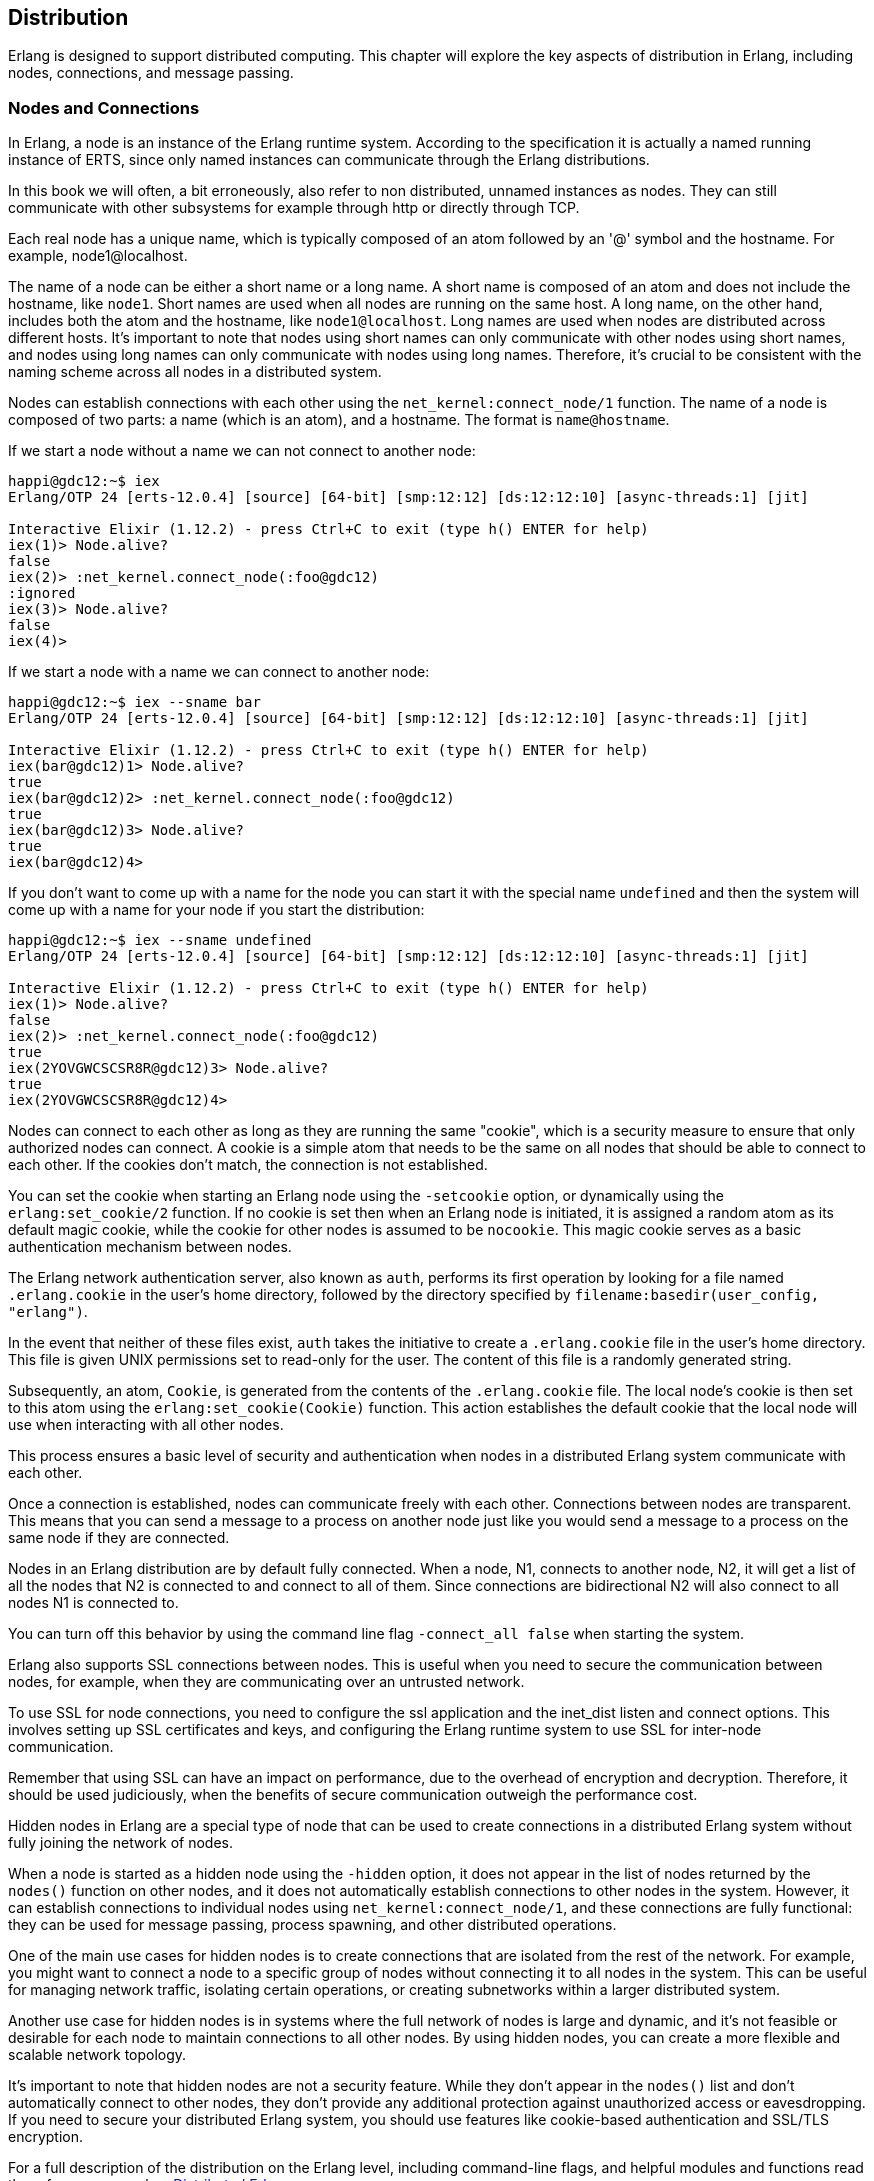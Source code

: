 [[CH-Distribution]]
== Distribution

Erlang is designed to support distributed computing. This chapter will explore the key aspects of distribution in Erlang, including nodes, connections, and message passing.

=== Nodes and Connections
In Erlang, a node is an instance of the Erlang runtime system.
According to the specification it is actually a named running instance of ERTS, since only named instances can communicate through the Erlang
distributions.

In this book we will often, a bit erroneously, also refer to non distributed, unnamed instances as nodes. They can still communicate with other subsystems for example through http or directly through TCP.

Each real node has a unique name, which is typically composed of an atom followed by an '@' symbol and the hostname. For example, node1@localhost.

The name of a node can be either a short name or a long name. A short name is composed of an atom and does not include the hostname, like `node1`. Short names are used when all nodes are running on the same host. A long name, on the other hand, includes both the atom and the hostname, like `node1@localhost`. Long names are used when nodes are distributed across different hosts. It's important to note that nodes using short names can only communicate with other nodes using short names, and nodes using long names can only communicate with nodes using long names. Therefore, it's crucial to be consistent with the naming scheme across all nodes in a distributed system.

Nodes can establish connections with each other using the `net_kernel:connect_node/1` function.
The name of a node is composed of two parts: a name (which is an atom), and a hostname. The format is `name@hostname`.

If we start a node without a name we can not connect to another node:

[source,elixir]
----
happi@gdc12:~$ iex
Erlang/OTP 24 [erts-12.0.4] [source] [64-bit] [smp:12:12] [ds:12:12:10] [async-threads:1] [jit]

Interactive Elixir (1.12.2) - press Ctrl+C to exit (type h() ENTER for help)
iex(1)> Node.alive?
false
iex(2)> :net_kernel.connect_node(:foo@gdc12)
:ignored
iex(3)> Node.alive?
false
iex(4)>
----

If we start a node with a name we can connect to another node:

[source,elixir]
----
happi@gdc12:~$ iex --sname bar
Erlang/OTP 24 [erts-12.0.4] [source] [64-bit] [smp:12:12] [ds:12:12:10] [async-threads:1] [jit]

Interactive Elixir (1.12.2) - press Ctrl+C to exit (type h() ENTER for help)
iex(bar@gdc12)1> Node.alive?
true
iex(bar@gdc12)2> :net_kernel.connect_node(:foo@gdc12)
true
iex(bar@gdc12)3> Node.alive?
true
iex(bar@gdc12)4>
----


If you don't want to come up with a name for the node you can start it with the special name `undefined` and then the system will come up with a name for your node if you start the distribution:

[source,elixir]
----
happi@gdc12:~$ iex --sname undefined
Erlang/OTP 24 [erts-12.0.4] [source] [64-bit] [smp:12:12] [ds:12:12:10] [async-threads:1] [jit]

Interactive Elixir (1.12.2) - press Ctrl+C to exit (type h() ENTER for help)
iex(1)> Node.alive?
false
iex(2)> :net_kernel.connect_node(:foo@gdc12)
true
iex(2YOVGWCSCSR8R@gdc12)3> Node.alive?
true
iex(2YOVGWCSCSR8R@gdc12)4>
----

Nodes can connect to each other as long as they are running the same "cookie", which is a security measure to ensure that only authorized nodes can connect. A cookie is a simple atom that needs to be the same on all nodes that should be able to connect to each other. If the cookies don't match, the connection is not established.

You can set the cookie when starting an Erlang node using the `-setcookie` option, or dynamically using the `erlang:set_cookie/2` function.
If no cookie is set then when an Erlang node is initiated, it is assigned a random atom as its default magic cookie, while the cookie for other nodes is assumed to be `nocookie`. This magic cookie serves as a basic authentication mechanism between nodes.

The Erlang network authentication server, also known as `auth`, performs its first operation by looking for a file named `.erlang.cookie` in the user's home directory, followed by the directory specified by `filename:basedir(user_config, "erlang")`.

In the event that neither of these files exist, `auth` takes the initiative to create a `.erlang.cookie` file in the user's home directory. This file is given UNIX permissions set to read-only for the user. The content of this file is a randomly generated string.

Subsequently, an atom, `Cookie`, is generated from the contents of the `.erlang.cookie` file. The local node's cookie is then set to this atom using the `erlang:set_cookie(Cookie)` function. This action establishes the default cookie that the local node will use when interacting with all other nodes.

This process ensures a basic level of security and authentication when nodes in a distributed Erlang system communicate with each other.

Once a connection is established, nodes can communicate freely with each other. Connections between nodes are transparent. This means that you can send a message to a process on another node just like you would send a message to a process on the same node if they are connected.

Nodes in an Erlang distribution are by default fully connected. When
a node, N1, connects to another node, N2, it will get a list of all the nodes
that N2 is connected to and connect to all of them. Since connections are
bidirectional N2 will also connect to all nodes N1 is connected to.

You can turn off this behavior by using the command line flag `-connect_all false` when starting the system.

Erlang also supports SSL connections between nodes. This is useful when you need to secure the communication between nodes, for example, when they are communicating over an untrusted network.

To use SSL for node connections, you need to configure the ssl application and the inet_dist listen and connect options. This involves setting up SSL certificates and keys, and configuring the Erlang runtime system to use SSL for inter-node communication.

Remember that using SSL can have an impact on performance, due to the overhead of encryption and decryption. Therefore, it should be used judiciously, when the benefits of secure communication outweigh the performance cost.

Hidden nodes in Erlang are a special type of node that can be used to create connections in a distributed Erlang system without fully joining the network of nodes.

When a node is started as a hidden node using the `-hidden` option, it does not appear in the list of nodes returned by the `nodes()` function on other nodes, and it does not automatically establish connections to other nodes in the system. However, it can establish connections to individual nodes using `net_kernel:connect_node/1`, and these connections are fully functional: they can be used for message passing, process spawning, and other distributed operations.

One of the main use cases for hidden nodes is to create connections that are isolated from the rest of the network. For example, you might want to connect a node to a specific group of nodes without connecting it to all nodes in the system. This can be useful for managing network traffic, isolating certain operations, or creating subnetworks within a larger distributed system.

Another use case for hidden nodes is in systems where the full network of nodes is large and dynamic, and it's not feasible or desirable for each node to maintain connections to all other nodes. By using hidden nodes, you can create a more flexible and scalable network topology.

It's important to note that hidden nodes are not a security feature. While they don't appear in the `nodes()` list and don't automatically connect to other nodes, they don't provide any additional protection against unauthorized access or eavesdropping. If you need to secure your distributed Erlang system, you should use features like cookie-based authentication and SSL/TLS encryption.

For a full description of the distribution on the Erlang level, including command-line flags, and helpful modules and functions read the reference manual on link:https://www.erlang.org/doc/reference_manual/distributed.html[ Distributed Erlang].

Now lets turn to the more interesting stuff, how this works in the beam.

== How the Erlang Distribution Works

Erlang uses a custom protocol for communication between nodes, known as the Erlang distribution protocol. This protocol is implemented by ERTS and is used for all inter-node communication.

The distribution protocol supports a variety of message types, including process messages, system messages, and control messages. Process messages are used for communication between Erlang processes, while system messages are used for communication between different parts of the VM. Control messages are used for managing the state of the distribution system, such as establishing and closing connections.

=== Erlang Port Mapper Daemon (EPMD)
The Erlang Port Mapper Daemon (EPMD) is a small server that assists in the process of establishing connections between Erlang nodes. It's a crucial part of the Erlang distribution mechanism.

When an Erlang node is started with a name (using the `-name` or `-sname` option), it automatically starts an instance of EPMD if one is not already running. This is done by the Erlang runtime system (ERTS) before the node itself is started.

The EPMD process runs as a separate operating system process, independent of the Erlang VM. This means that it continues to run even if the Erlang node that started it stops. If multiple Erlang nodes are running on the same host, they all use the same EPMD instance. EPMD listens on port 4369 by default.

The primary role of EPMD is to map node names to TCP/IP port numbers. When an Erlang node starts, it opens a listening TCP/IP port for incoming connections from other nodes. It then registers itself with EPMD, providing its name and the port number.

When a node wants to establish a connection to another node, it first contacts EPMD (on the remote host) and asks for the port number associated with the name of the remote node. EPMD responds with the port number, and the local node can then open a TCP/IP connection to the remote node.

The source code for EPMD can be found in the Erlang/OTP repository on GitHub, specifically in the `erts/epmd/src` directory. The implementation is relatively straightforward, with the main logic being contained in a single C file (`epmd_srv.c`).

The EPMD server operates in a simple loop, waiting for incoming connections and processing requests. When a request is received, it is parsed and the appropriate action is taken, such as registering a node, unregistering a node, or looking up a node's port number.

=== The Erlang Distribution Protocol

The communication between EPMD and the Erlang nodes uses a simple binary protocol. The messages are small and have a fixed format, making the protocol easy to implement and efficient to use.

The protocol is described in detail in link:https://www.erlang.org/doc/apps/erts/erl_dist_protocol.html[ERTS Reference:Distribution Protocol]

The Erlang Distribution Protocol is the underlying protocol that facilitates communication between different Erlang nodes. It is a custom protocol designed specifically for the needs of distributed Erlang systems.

When a node wants to establish a connection to another node, it initiates a handshake process. This process involves a series of messages exchanged between the two nodes to agree on parameters such as the communication protocol version, the node names, and the distribution flags.

The handshake process begins with the initiating node sending a `SEND_NAME` message to the target node. This message includes the protocol version and the name of the initiating node.

The target node responds with an `ALIVE_ACK` message if it accepts the connection, or a `NACK` message if it rejects the connection. The `ALIVE_ACK` message includes the node's own name and a challenge, which is a random number used for authentication.

The initiating node must then respond with a `CHALLENGE_REPLY` message, which includes the result of a computation involving the challenge and the shared secret (the magic cookie). The target node verifies this result to authenticate the initiating node.

Finally, the target node sends a `CHALLENGE_ACK` message to complete the handshake. At this point, the connection is established and the nodes can start exchanging messages.

The Erlang Distribution Protocol supports several types of messages, including:

- **Control Messages**: These are used for managing the state of the distribution system. They include messages for linking and unlinking processes, monitoring and demonitoring processes, and sending signals such as `EXIT` and `KILL`.

- **Data Messages**: These are used for sending data between processes. They include messages for sending term data and for performing remote procedure calls (RPCs).

- **System Messages**: These are used for communication between different parts of the Erlang VM. They include messages for managing the distribution controller and the port mapper daemon (EPMD).

=== Alternative Distribution

There may be situations where Erlang's default distribution mechanism doesn't meet all the needs of a particular system. This is where alternative distribution comes into play.

There are several possible reasons why you might want to use an alternative distribution mechanism:

- **Performance**: The built-in distribution mechanism uses TCP/IP for communication, which may not be the most efficient option for certain workloads or network configurations. An alternative distribution mechanism could use a different protocol or a custom data format to improve performance.

- **Security**: While Erlang's distribution mechanism includes basic security features such as magic cookies for authentication, it may not provide the level of security required for some applications. An alternative distribution mechanism could include additional security features, such as encryption or access control.

- **Reliability Enhancements**: Erlang's distribution mechanism is designed with fault-tolerance in mind and can handle node failures and network partitions. Still there may be scenarios where additional reliability features are desired. An alternative distribution mechanism could provide more sophisticated strategies for dealing with network partitions, offer stronger guarantees about message delivery, or provide enhanced error detection and recovery mechanisms. It's important to note that these enhancements would be situational, supplementing Erlang's already robust reliability features.

- **Interoperability**: If you need to integrate an Erlang system with other systems that use different communication protocols, an alternative distribution mechanism could provide the necessary interoperability.
This is perhaps the most common use case. Being able to communicate
with other programs written in C or Scala using Erlang messages
and RPC can be very powerful.

There are several ways to implement alternative distribution in Erlang:

- **Custom Distribution Driver**: You can write a custom distribution driver in C that implements the distribution protocol. This allows you to control the low-level details of communication between nodes, such as the network protocol and data format.

- **Distribution Callback Module**: You can write a callback module in Erlang that handles distribution-related events, such as establishing and closing connections and sending and receiving messages. This allows you to implement custom behavior at a higher level than a distribution driver.

- **Third-Party Libraries**: There are third-party libraries available that provide alternative distribution mechanisms for Erlang. These libraries typically provide a high-level API for distributed communication, abstracting away the low-level details.

Implementing alternative distribution in Erlang involves several steps:

1. **Writing the Distribution Code**: This could be a distribution driver written in C, a callback module written in Erlang, or a combination of both. The code needs to implement the Erlang distribution protocol, including the handshake process and the handling of control and data messages.

2. **Configuring the Erlang VM**: The VM needs to be configured to use the alternative distribution mechanism. This is done by passing certain command-line options when starting the VM. For example, to use a custom distribution driver, you would pass the `-proto_dist` option followed by the name of the driver.

3. **Testing the Distribution Mechanism**: Once the distribution mechanism is implemented and configured, it needs to be tested to ensure that it works correctly. This involves testing the connection process, message passing, error handling, and any other features of the distribution mechanism.

The Erlang documentation has a chapter on link:https://www.erlang.org/doc/apps/erts/alt_dist.html[how to implement an alternative carrier].

It also has a chapter on link:https://www.erlang.org/doc/apps/erts/alt_disco.html[how to implement an alternative node discovery]

=== Processes in distributed Erlang

Processes in Erlang are, as we know by now, identified by their process identifier, or PID. A PID includes information about the node where the process is running, an index, and a serial. The index is a reference to the process in the process table and the serial is used to differentiate between old (dead) and new (alive) processes with the same index.

When it comes to distributed Erlang, PIDs carry information about the node they belong to. This is important for message passing in a distributed system. When you send a message to a PID, ERTS needs to know whether the PID is local to the node or if it belongs to a process on a remote node.

When you print a PID in the Erlang shell, it appears in the format `<node.index.serial>`. For example, `<0.10.0>`. Where the node ID 0 is used for the local node.

When a message is sent from one node to another, any local PIDs in the message are automatically converted to remote PIDs by the Erlang runtime system. This conversion is transparent to the processes involved; from their perspective, they are simply sending and receiving messages using PIDs.

The conversion involves replacing the local node identifier `0` in the PID with the real identifier of the node. The unique process number remains the same. This is done by `term_to_binary/1`.

When a message is received, any remote PIDs in the message are converted back to local PIDs before the message is delivered to the receiving process. This involves replacing the node identifier with `0` and removing the creation number.

This automatic conversion of PIDs allows Erlang processes to communicate transparently across nodes, without needing to be aware of the details of the distribution mechanism.

When a message is sent to a PID, the ERTS uses the index part of the PID to look up the process in the process table and then adds the message to the process's message queue.

When a process dies, its entry in the process table is marked as free, and the serial part of the PID is incremented. This ensures that if a new process is created and reuses the same index, it will have a different PID.

For distributed Erlang, the handling of PIDs is a bit more complex. When a message is sent to a PID on a remote node, the local ERTS needs to communicate with the ERTS on the remote node to deliver the message. This is done using the Erlang distribution protocol.

1. The Erlang Node 1 initiates a spawn_request, e.g. through `spawn/4`.
2. This request is handled by the Erlang Runtime System (ERTS) on Node 1.
3. ERTS then sends a SPAWN_REQUEST message via the Distribution Protocol.
   In OTP 23 and later: `{29, ReqId, From, GroupLeader, {Module, Function, Arity}, OptList}` followed by `ArgList``.
4. This message is received by ERTS on Node 2.
5. ERTS on Node 2 then initiates a spawn_request on Erlang Node 2.
6. Node 2 creates a new process calling `Module:Function(ArgList)`
7. ERTS on Node 2 sends a SPAWN_REPLY message back via the Distribution Protocol. `{31, ReqId, To, Flags, Result}`
   The Flags parameter is a binary field where each bit represents a specific flag. These flags are combined using a bitwise OR operation. Currently, the following flags are defined:
    - Flag 1: This flag is set if a link has been established between the originating process (To) and the newly spawned process (Result). This link is set up on the node where the new process resides.
    - Flag 2: This flag is set if a monitor has been established from the originating process (To) to the newly spawned process (Result). This monitor is set up on the node where the new process resides.
8. This message is received by ERTS on Node 1.
9. Finally, ERTS on Node 1 returns the Pid to the caller.


=== Remote Procedure Calls in Distributed Erlang

Remote Procedure Calls (RPCs) are a fundamental part of distributed Erlang. They allow a process on one node to invoke a function on another node, as if it were a local function call. Here's a deeper look at how they are implemented.

At the most basic level, an RPC in Erlang is performed using the `rpc:call/4` function. This function takes four arguments: the name of the remote node, the name of the module containing the function to call, the name of the function, and a list of arguments to pass to the function.

Here's an example of an RPC:

```erlang
Result = rpc:call(Node, Module, Function, Args).
```

When this function is called, the following steps occur:

1. The calling process sends a message to the `rex` server process on the remote node. This message contains the details of the function call.

2. The `rex` server on the remote node receives the message and invokes the specified function in a new process.

3. The function runs to completion on the remote node, and its result is sent back to the calling process as a message.

4. The `rpc:call/4` function receives the result message and returns the result to the caller.

The `rex` server is a standard part of every Erlang node and is responsible for handling incoming RPC requests. Its name stands for "Remote EXecution".

When the `rex` server receives an RPC request, it spawns a new process to handle the request. This process invokes the requested function and sends the result back to the caller. If the function throws an exception, the exception is caught and returned to the caller as an error.

The messages used for RPCs are regular Erlang messages, and they use the standard Erlang distribution protocol for transmission. This means that RPCs can take advantage of all the features of Erlang's message-passing mechanism, such as selective receive and pattern matching.

In addition to the synchronous `rpc:call/4` function, Erlang also provides an asynchronous RPC mechanism. This is done using the `rpc:cast/4` function, which works similarly to `rpc:call/4` but does not wait for the result. Instead, it sends the request to the remote node and immediately returns `noreply`.

Asynchronous RPCs can be useful in situations where the caller does not need to wait for the result, or where the called function does not return a meaningful result.

=== Distribution in a Large-Scale System

As the system grows, the number of node connections can increase exponentially, especially with the default setting that all nodes
connect to all nodes. This growth can lead to a surge in network traffic and can strain the system's ability to manage connections and maintain performance.

In a distributed system, data has to travel across the network. The time taken for data to travel from one node to another, known as network latency, can impact the performance of the system, especially when nodes are geographically dispersed.

Even though Erlang's asynchronous message-passing model allows it to handle network latency effectively. A process does not need to wait for a response after sending a message, allowing it to continue executing other tasks.
It is still discouraged to use Erlang distribution in a geographically
distributed system. The Erlang distribution was designed for communication within a data center or preferably within the same rack in a data center.
For geographically distributed systems other asynchronous communication patterns are suggested.

In large-scale systems, failures are inevitable. Nodes can crash, network connections can be lost, and data can become corrupted. The system must be able to detect and recover from these failures without significant downtime.

This can be battles with the built-in mechanisms for fault detection and recovery. Supervision trees allow the system to detect process failures and restart failed processes automatically.

Maintaining data consistency across multiple nodes is a significant challenge. When data is updated on one node, the changes need to be propagated to all other nodes that have a copy of that data.
One way of dealing with this is to avoid state that needs to be
distributed. If possible just keep the true state in one place,
for example in a database.

Erlang provides several tools and libraries for managing data consistency, such as Mnesia, a distributed database management system. Mnesia supports transactions and can replicate data across multiple nodes.
Unfortunately, the default way that Mnesia handles synchronization
after a net split or node restart is a bit too expensive for all
but really small tables. More on this in the chapter on Mnesia.
Using a classic performant ACID SQL database for large data sets, and message queues for event handling is recommended in most cases.

=== Dist Port

The Erlang distribution uses a buffer known as the inter-node communication buffer. Its size is 128 MB by default. This is a reasonable default for most workloads. However, in some environments, inter-node traffic can be very heavy and run into the buffer's capacity. Other workloads where the default is not a good fit involve transferring very large messages (for instance, in hundreds of megabytes) that do not fit into the buffer.

In such cases, the buffer size can be increased using the `+zdbbl` VM flag. The value is in kilobytes:

```
erl +zdbbl 192000
```

When the buffer is hovering around full capacity, nodes will log a warning mentioning a busy distribution port (busy_dist_port):

```
2023-05-28 23:10:11.032 [warning] <0.431.0> busy_dist_port <0.324.0>
```

Increasing buffer size may help increase throughput and/or reduce latency. It's important to monitor your Erlang system regularly to identify and address performance issues like this. Tools like `etop` or the `:observer` application can provide valuable insights into the load and performance of your Erlang nodes. More on this in the chapter on monitoring.

Other solutions trying to find the root cause of the busy dist port could be:

1. **Network Issues**: If your network is slow or unreliable, it might be causing delays in sending messages. Check your network performance and consider upgrading your network infrastructure if necessary.

2. **High Message Volume**: If your Erlang nodes are sending a large number of messages, it might be overwhelming the distribution port. Consider optimizing your code to reduce the number of messages being sent. This could involve batching messages together or reducing the frequency of messages.
You could also try to make sure that processes that need to communicate
are on the same node.

3. **Long-Running Tasks**: If your Erlang processes are performing long-running tasks without yielding, it could be blocking the distribution port. Make sure your processes yield control regularly to allow other processes to send messages. This should usually not be a problem unless
you have some bad behaving NIFs in the system.

4. **Tune Erlang VM**: You can also tune the Erlang VM to better handle the load. This could involve increasing the number of schedulers (using `+S` option), increasing the IO polling threads (using `+A` option), or tweaking other VM settings.

